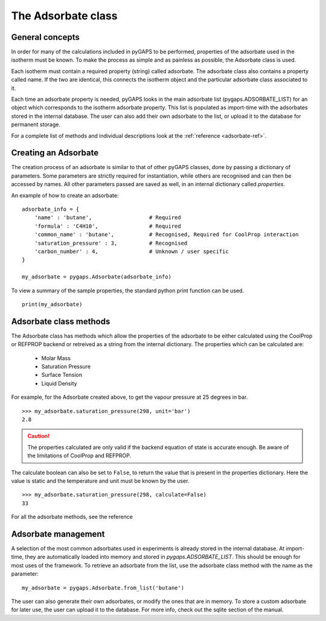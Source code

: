 .. _adsorbate-manual:

The Adsorbate class
===================

.. _adsorbate-manual-general:

General concepts
----------------

In order for many of the calculations included in pyGAPS to be performed, properties of the adsorbate used
in the isotherm must be known. To make the process as simple and as painless as possible, the Adsorbate
class is used.

Each isotherm must contain a required property (string) called adsorbate. The adsorbate class also
contains a property called name. If the two are identical, this connects the isotherm object and the
particular adsorbate class associated to it.

Each time an adsorbate property is needed, pyGAPS looks in the main adsorbate list (pygaps.ADSORBATE_LIST)
for an object which corresponds to the isotherm adsorbate property.
This list is populated as import-time with the adsorbates stored in the internal database. The user can also
add their own adsorbate to the list, or upload it to the database for permanent storage.

For a complete list of methods and individual descriptions look at the :ref:`reference <adsorbate-ref>`.

.. _adsorbate-manual-create:

Creating an Adsorbate
---------------------

The creation process of an adsorbate is similar to that of other pyGAPS classes, done by passing a
dictionary of parameters. Some parameters are strictly required for instantiation, while others are
recognised and can then be accessed by names. All other parameters passed are saved as well, in an
internal dictionary called `properties`.

An example of how to create an adsorbate:

::

    adsorbate_info = {
        'name' : 'butane',                  # Required
        'formula' : 'C4H10',                # Required
        'common_name' : 'butane',           # Recognised, Required for CoolProp interaction
        'saturation_pressure' : 3,          # Recognised
        'carbon_number' : 4,                # Unknown / user specific
    }

    my_adsorbate = pygaps.Adsorbate(adsorbate_info)

To view a summary of the sample properties, the standard python print function can be used.

::

    print(my_adsorbate)

.. _adsorbate-manual-methods:

Adsorbate class methods
-----------------------

The Adsorbate class has methods which allow the properties of the adsorbate to be either calculated
using the CoolProp or REFPROP backend or retreived as a string from the internal dictionary.
The properties which can be calculated are:

    - Molar Mass
    - Saturation Pressure
    - Surface Tension
    - Liquid Density

For example, for the Adsorbate created above, to get the vapour pressure at 25 degrees in bar.

::

    >>> my_adsorbate.saturation_pressure(298, unit='bar')
    2.8

.. caution::

    The properties calculated are only valid if the backend equation of state is accurate enough.
    Be aware of the limitations of CoolProp and REFPROP.


The calculate boolean can also be set to ``False``, to return the value that is present in the
properties dictionary. Here the value is static and the temperature and unit must be known by the user.

::

    >>> my_adsorbate.saturation_pressure(298, calculate=False)
    33


For all the adsorbate methods, see the reference

.. _adsorbate-manual-manage:


Adsorbate management
--------------------

A selection of the most common adsorbates used in experiments is already stored in the internal database.
At import-time, they are automatically loaded into memory and stored in `pygaps.ADSORBATE_LIST`.
This should be enough for most uses of the framework. To retrieve an adsorbate from the list, use the
adsorbate class method with the name as the parameter:

::

    my_adsorbate = pygaps.Adsorbate.from_list('butane')

The user can also generate their own adsorbates, or modify the ones that are in memory. To store a custom
adsorbate for later use, the user can upload it to the database. For more info, check out the sqlite
section of the manual.
